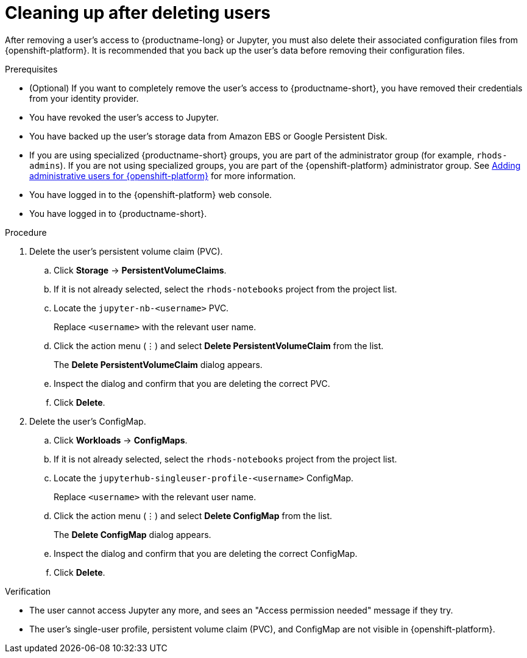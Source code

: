 :_module-type: PROCEDURE

[id='cleaning-up-after-deleting-users_{context}']
= Cleaning up after deleting users

[role='_abstract']
ifndef::self-managed[]
After removing a user's access to {productname-long} or Jupyter, you must also delete their associated configuration files from {openshift-platform}.
endif::[]
ifdef::self-managed[]
After removing a user's access to {productname-long} or Jupyter, you must also delete their associated configuration files from OpenShift Container Platform.
endif::[]
It is recommended that you back up the user’s data before removing their configuration files.

.Prerequisites
* (Optional) If you want to completely remove the user's access to {productname-short}, you have removed their credentials from your identity provider.
* You have revoked the user's access to Jupyter.
ifndef::self-managed[]
* You have backed up the user's storage data from Amazon EBS or Google Persistent Disk.
* If you are using specialized {productname-short} groups, you are part of the administrator group (for example, `rhods-admins`). If you are not using specialized groups, you are part of the {openshift-platform} administrator group. See link:{rhodsdocshome}{default-format-url}/installing_{url-productname-short}/adding-administrative-users-for-{openshift-platform-url}_install[Adding administrative users for {openshift-platform}] for more information.
* You have logged in to the {openshift-platform} web console.
endif::[]
ifdef::self-managed[]
* You have backed up the user's storage data.
* If you are using specialized {productname-short} groups, you are part of the administrator group (for example, `rhods-admins`). If you are not using specialized groups, you are part of the {openshift-platform} administrator group. See link:{rhodsdocshome}{default-format-url}/installing_{url-productname-short}/adding-administrative-users-for-{openshift-platform-url}_install[Adding administrative users for {openshift-platform}] for more information.
* You have logged in to the OpenShift Container Platform web console.
endif::[]
* You have logged in to {productname-short}.

.Procedure
. Delete the user’s persistent volume claim (PVC).
.. Click *Storage* -> *PersistentVolumeClaims*.
.. If it is not already selected, select the `rhods-notebooks` project from the project list.
.. Locate the  `jupyter-nb-<username>` PVC.
+
Replace `<username>` with the relevant user name.
.. Click the action menu (&#8942;) and select *Delete PersistentVolumeClaim* from the list.
+
The *Delete PersistentVolumeClaim* dialog appears.
.. Inspect the dialog and confirm that you are deleting the correct PVC.
.. Click *Delete*.
. Delete the user’s ConfigMap.
.. Click *Workloads* -> *ConfigMaps*.
.. If it is not already selected, select the `rhods-notebooks` project from the project list.
.. Locate the `jupyterhub-singleuser-profile-<username>` ConfigMap.
+
Replace `<username>` with the relevant user name.
.. Click the action menu (&#8942;) and select *Delete ConfigMap* from the list.
+
The *Delete ConfigMap* dialog appears.
.. Inspect the dialog and confirm that you are deleting the correct ConfigMap.
.. Click *Delete*.

.Verification
// TODO: When RHODS-2106 is corrected, change to:
//* The user is not visible in the Jupyter administration interface.
* The user cannot access Jupyter any more, and sees an "Access permission needed" message if they try. 
ifndef::self-managed[]
* The user’s single-user profile, persistent volume claim (PVC), and ConfigMap are not visible in {openshift-platform}.
endif::[]
ifdef::self-managed[]
* The user’s single-user profile, persistent volume claim (PVC), and ConfigMap are not visible in OpenShift Container Platform.
endif::[]

//[role="_additional-resources"]
//.Additional resources
//* TODO or delete
